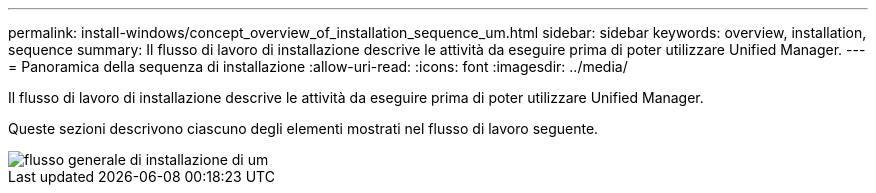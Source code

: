 ---
permalink: install-windows/concept_overview_of_installation_sequence_um.html 
sidebar: sidebar 
keywords: overview, installation, sequence 
summary: Il flusso di lavoro di installazione descrive le attività da eseguire prima di poter utilizzare Unified Manager. 
---
= Panoramica della sequenza di installazione
:allow-uri-read: 
:icons: font
:imagesdir: ../media/


[role="lead"]
Il flusso di lavoro di installazione descrive le attività da eseguire prima di poter utilizzare Unified Manager.

Queste sezioni descrivono ciascuno degli elementi mostrati nel flusso di lavoro seguente.

image::../media/overall_um_install_flow.png[flusso generale di installazione di um]
